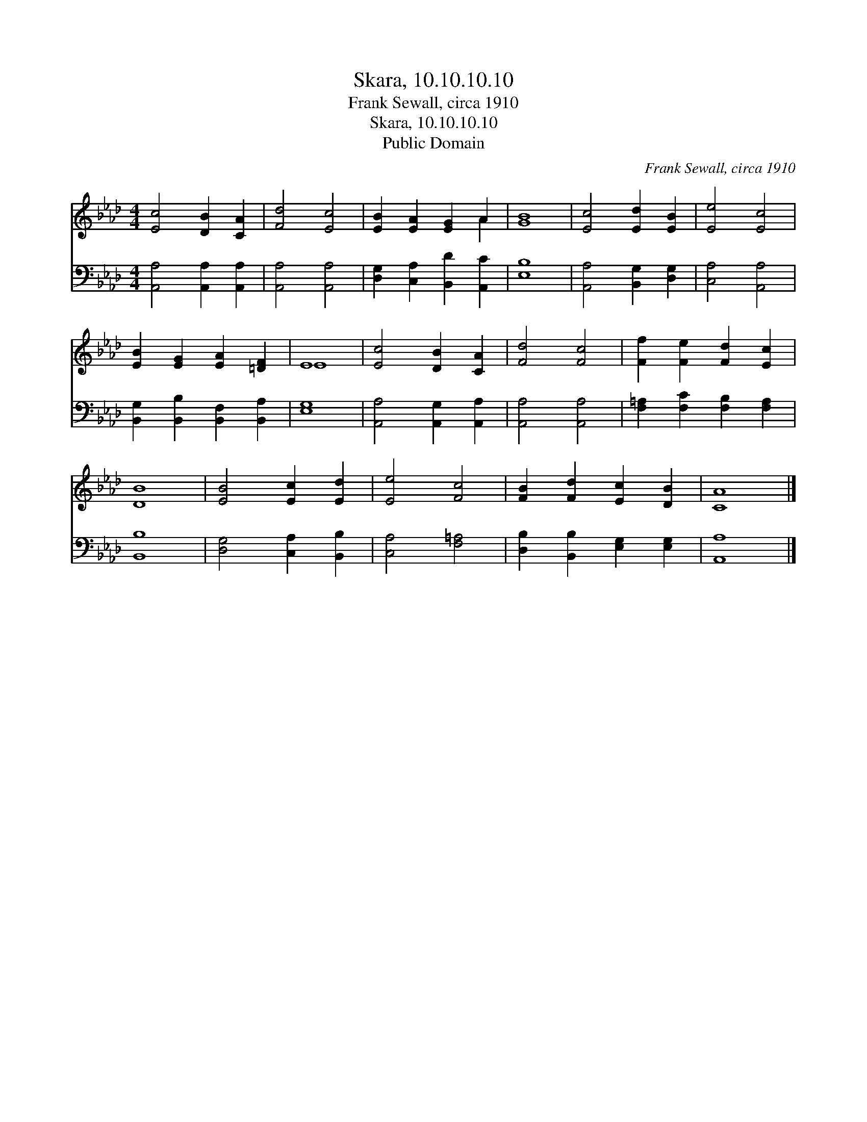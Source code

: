 X:1
T:Skara, 10.10.10.10
T:Frank Sewall, circa 1910
T:Skara, 10.10.10.10
T:Public Domain
C:Frank Sewall, circa 1910
Z:Public Domain
%%score ( 1 2 ) 3
L:1/8
M:4/4
K:Ab
V:1 treble 
V:2 treble 
V:3 bass 
V:1
 [Ec]4 [DB]2 [CA]2 | [Fd]4 [Ec]4 | [EB]2 [EA]2 [EG]2 A2 | [GB]8 | [Ec]4 [Ed]2 [EB]2 | [Ee]4 [Ec]4 | %6
 [EB]2 [EG]2 [EA]2 [=DF]2 | E8 | [Ec]4 [DB]2 [CA]2 | [Fd]4 [Fc]4 | [Ff]2 [Fe]2 [Fd]2 [Ec]2 | %11
 [DB]8 | [EB]4 [Ec]2 [Ed]2 | [Ee]4 [Fc]4 | [FB]2 [Fd]2 [Ec]2 [DB]2 | [CA]8 |] %16
V:2
 x8 | x8 | x6 A2 | x8 | x8 | x8 | x8 | E8 | x8 | x8 | x8 | x8 | x8 | x8 | x8 | x8 |] %16
V:3
 [A,,A,]4 [A,,A,]2 [A,,A,]2 | [A,,A,]4 [A,,A,]4 | [D,G,]2 [C,A,]2 [B,,D]2 [A,,C]2 | [E,B,]8 | %4
 [A,,A,]4 [B,,G,]2 [D,G,]2 | [C,A,]4 [A,,A,]4 | [B,,G,]2 [B,,B,]2 [B,,F,]2 [B,,A,]2 | [E,G,]8 | %8
 [A,,A,]4 [A,,G,]2 [A,,A,]2 | [A,,A,]4 [A,,A,]4 | [F,=A,]2 [F,C]2 [F,B,]2 [F,A,]2 | [B,,B,]8 | %12
 [D,G,]4 [C,A,]2 [B,,B,]2 | [C,A,]4 [F,=A,]4 | [D,B,]2 [B,,B,]2 [E,G,]2 [E,G,]2 | [A,,A,]8 |] %16

